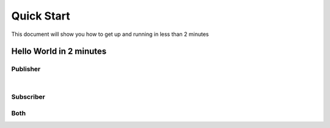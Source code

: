 Quick Start
===========

This document will show you how to get up and running in less than 2 minutes

Hello World in 2 minutes
------------------------


Publisher
~~~~~~~~~
.. raw:: html

   <div>
   <script async src="http://jsfiddle.net/tzoght/tvknqbw7/5/embed/js,html,css,result/dark/"></script>
   </div>

|


Subscriber
~~~~~~~~~~

.. raw:: html

    <div>
    <script async src="http://jsfiddle.net/tzoght/07au8dLk/embed/js,html,result/dark/"></script>
    </div>



Both
~~~~~~~~~~
